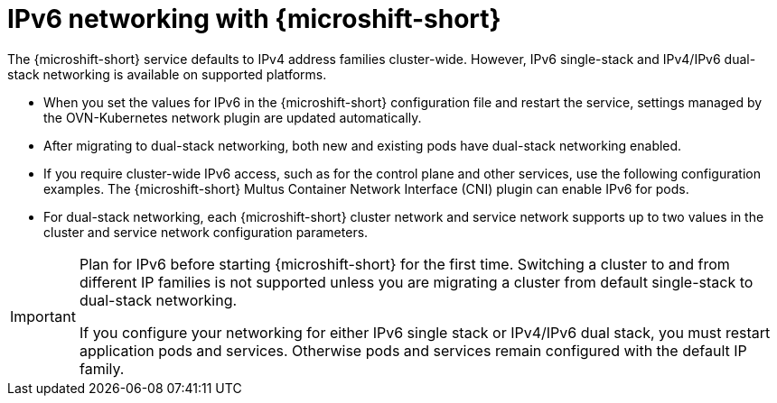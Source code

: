 // Module included in the following assemblies:
//
// * microshift_configuring/microshift-using-config-tools.adoc

:_mod-docs-content-type: CONCEPT
[id="microshift-intro-ipv6_{context}"]
= IPv6 networking with {microshift-short}

The {microshift-short} service defaults to IPv4 address families cluster-wide. However, IPv6 single-stack and IPv4/IPv6 dual-stack networking is available on supported platforms.

* When you set the values for IPv6 in the {microshift-short} configuration file and restart the service, settings managed by the OVN-Kubernetes network plugin are updated automatically.
* After migrating to dual-stack networking, both new and existing pods have dual-stack networking enabled.
* If you require cluster-wide IPv6 access, such as for the control plane and other services, use the following configuration examples. The {microshift-short} Multus Container Network Interface (CNI) plugin can enable IPv6 for pods.
* For dual-stack networking, each {microshift-short} cluster network and service network supports up to two values in the cluster and service network configuration parameters.

[IMPORTANT]
====
Plan for IPv6 before starting {microshift-short} for the first time. Switching a cluster to and from different IP families is not supported unless you are migrating a cluster from default single-stack to dual-stack networking.

If you configure your networking for either IPv6 single stack or IPv4/IPv6 dual stack, you must restart application pods and services. Otherwise pods and services remain configured with the default IP family.
====
